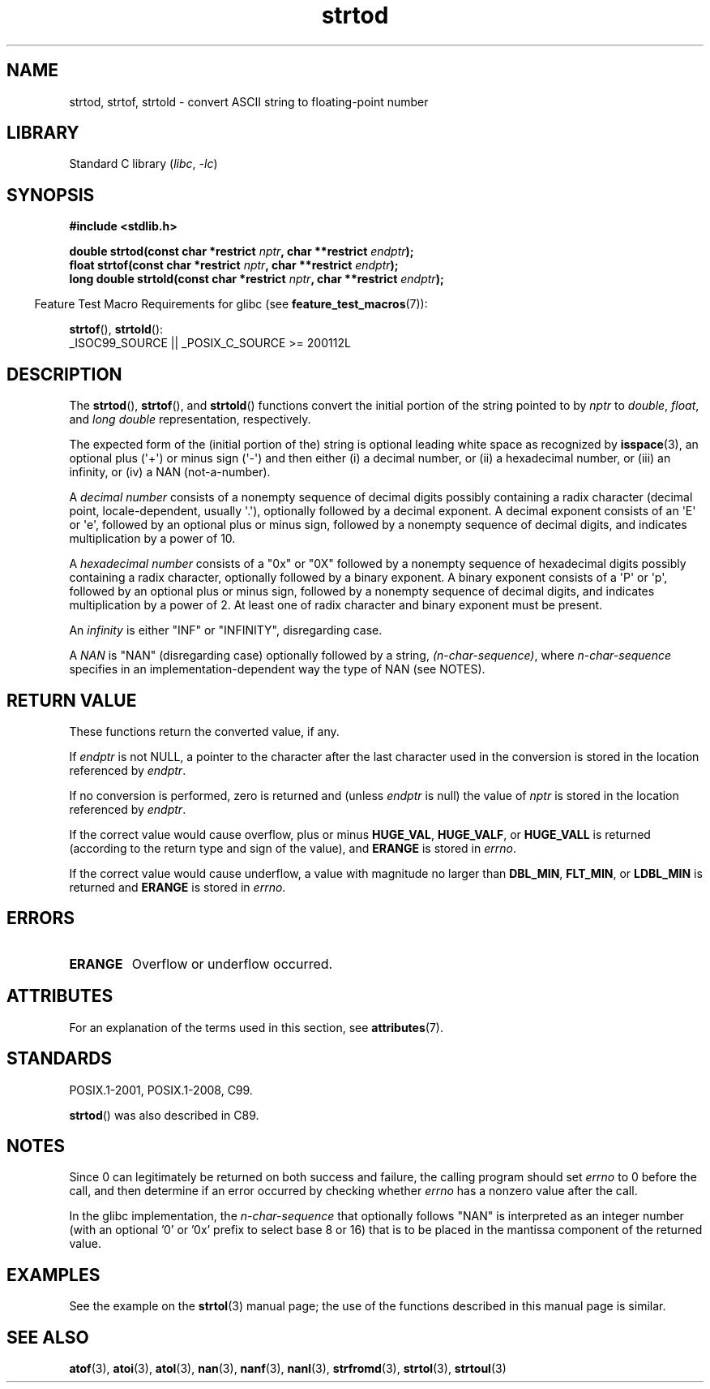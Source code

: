 '\" t
.\" Copyright (c) 1990, 1991 The Regents of the University of California.
.\" All rights reserved.
.\"
.\" This code is derived from software contributed to Berkeley by
.\" the American National Standards Committee X3, on Information
.\" Processing Systems.
.\"
.\" SPDX-License-Identifier: BSD-4-Clause-UC
.\"
.\"     @(#)strtod.3	5.3 (Berkeley) 6/29/91
.\"
.\" Modified Sun Aug 21 17:16:22 1994 by Rik Faith (faith@cs.unc.edu)
.\" Modified Sat May 04 19:34:31 MET DST 1996 by Michael Haardt
.\"   (michael@cantor.informatik.rwth-aachen.de)
.\" Added strof, strtold, aeb, 2001-06-07
.\"
.TH strtod 3 (date) "Linux man-pages (unreleased)"
.SH NAME
strtod, strtof, strtold \- convert ASCII string to floating-point number
.SH LIBRARY
Standard C library
.RI ( libc ", " \-lc )
.SH SYNOPSIS
.nf
.B #include <stdlib.h>
.PP
.BI "double strtod(const char *restrict " nptr ", char **restrict " endptr );
.BI "float strtof(const char *restrict " nptr ", char **restrict " endptr );
.BI "long double strtold(const char *restrict " nptr \
", char **restrict " endptr );
.fi
.PP
.RS -4
Feature Test Macro Requirements for glibc (see
.BR feature_test_macros (7)):
.RE
.PP
.BR strtof (),
.BR strtold ():
.nf
    _ISOC99_SOURCE || _POSIX_C_SOURCE >= 200112L
.fi
.SH DESCRIPTION
The
.BR strtod (),
.BR strtof (),
and
.BR strtold ()
functions convert the initial portion of the string pointed to by
.I nptr
to
.IR double ,
.IR float ,
and
.I long double
representation, respectively.
.PP
The expected form of the (initial portion of the) string is
optional leading white space as recognized by
.BR isspace (3),
an optional plus (\[aq]+\[aq]) or minus sign (\[aq]\-\[aq]) and then either
(i) a decimal number, or (ii) a hexadecimal number,
or (iii) an infinity, or (iv) a NAN (not-a-number).
.PP
A
.I "decimal number"
consists of a nonempty sequence of decimal digits
possibly containing a radix character (decimal point, locale-dependent,
usually \[aq].\[aq]), optionally followed by a decimal exponent.
A decimal exponent consists of an \[aq]E\[aq] or \[aq]e\[aq], followed by an
optional plus or minus sign, followed by a nonempty sequence of
decimal digits, and indicates multiplication by a power of 10.
.PP
A
.I "hexadecimal number"
consists of a "0x" or "0X" followed by a nonempty sequence of
hexadecimal digits possibly containing a radix character,
optionally followed by a binary exponent.
A binary exponent
consists of a \[aq]P\[aq] or \[aq]p\[aq], followed by an optional
plus or minus sign, followed by a nonempty sequence of
decimal digits, and indicates multiplication by a power of 2.
At least one of radix character and binary exponent must be present.
.PP
An
.I infinity
is either "INF" or "INFINITY", disregarding case.
.PP
A
.I NAN
is "NAN" (disregarding case) optionally followed by a string,
.IR (n-char-sequence) ,
where
.I n-char-sequence
specifies in an implementation-dependent
way the type of NAN (see NOTES).
.SH RETURN VALUE
These functions return the converted value, if any.
.PP
If
.I endptr
is not NULL,
a pointer to the character after the last character used in the conversion
is stored in the location referenced by
.IR endptr .
.PP
If no conversion is performed, zero is returned and (unless
.I endptr
is null) the value of
.I nptr
is stored in the location referenced by
.IR endptr .
.PP
If the correct value would cause overflow, plus or minus
.BR HUGE_VAL ,
.BR HUGE_VALF ,
or
.B HUGE_VALL
is returned (according to the return type and sign of the value),
and
.B ERANGE
is stored in
.IR errno .
.PP
If the correct value would cause underflow,
a value with magnitude no larger than
.BR DBL_MIN ,
.BR FLT_MIN ,
or
.B LDBL_MIN
is returned and
.B ERANGE
is stored in
.IR errno .
.SH ERRORS
.TP
.B ERANGE
Overflow or underflow occurred.
.SH ATTRIBUTES
For an explanation of the terms used in this section, see
.BR attributes (7).
.ad l
.nh
.TS
allbox;
lbx lb lb
l l l.
Interface	Attribute	Value
T{
.BR strtod (),
.BR strtof (),
.BR strtold ()
T}	Thread safety	MT-Safe locale
.TE
.hy
.ad
.sp 1
.SH STANDARDS
POSIX.1-2001, POSIX.1-2008, C99.
.PP
.BR strtod ()
was also described in C89.
.SH NOTES
Since
0 can legitimately be returned
on both success and failure, the calling program should set
.I errno
to 0 before the call,
and then determine if an error occurred by checking whether
.I errno
has a nonzero value after the call.
.PP
In the glibc implementation, the
.I n-char-sequence
that optionally follows "NAN"
is interpreted as an integer number
(with an optional '0' or '0x' prefix to select base 8 or 16)
that is to be placed in the
mantissa component of the returned value.
.\" From glibc 2.8's stdlib/strtod_l.c:
.\"     We expect it to be a number which is put in the
.\"     mantissa of the number.
.\" It looks as though at least FreeBSD (according to the manual) does
.\" something similar.
.\" C11 says: "An implementation may use the n-char sequence to determine
.\"	extra information to be represented in the NaN's significant."
.SH EXAMPLES
See the example on the
.BR strtol (3)
manual page;
the use of the functions described in this manual page is similar.
.SH SEE ALSO
.BR atof (3),
.BR atoi (3),
.BR atol (3),
.BR nan (3),
.BR nanf (3),
.BR nanl (3),
.BR strfromd (3),
.BR strtol (3),
.BR strtoul (3)
